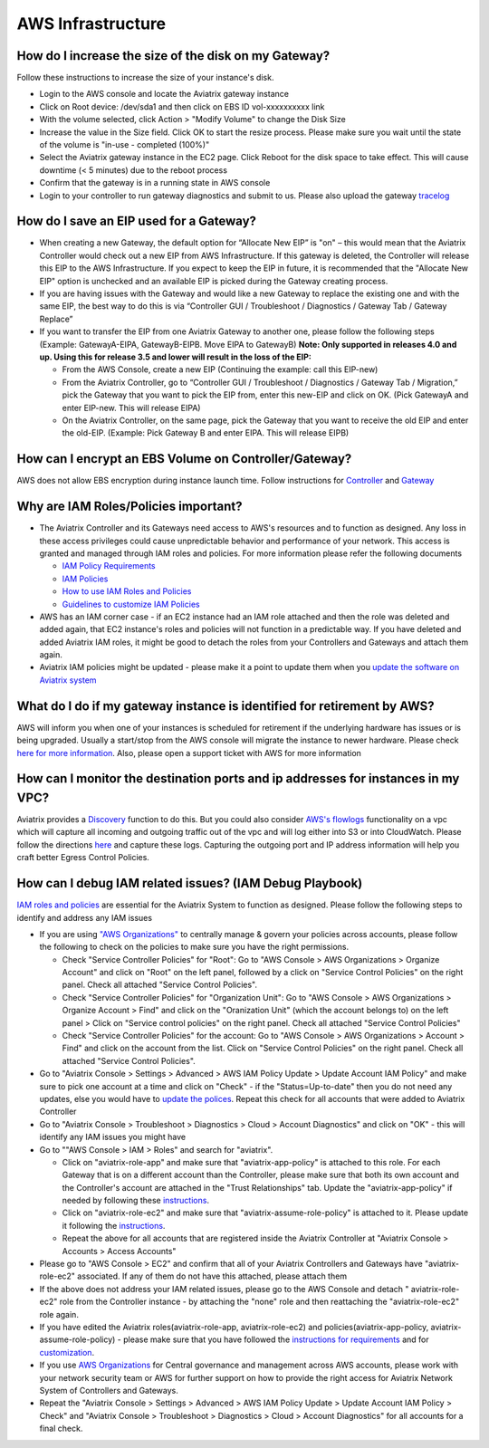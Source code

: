 ﻿.. meta::
   :description: Aviatrix Support Center
   :keywords: Aviatrix, Support, Support Center

===========================================================================
AWS Infrastructure
===========================================================================


How do I increase the size of the disk on my Gateway?
-------------------------------------------------------
Follow these instructions to increase the size of your instance's disk.

* Login to the AWS console and locate the Aviatrix gateway instance
* Click on Root device: /dev/sda1 and then click on EBS ID vol-xxxxxxxxxx link
* With the volume selected, click Action > "Modify Volume" to change the Disk Size
* Increase the value in the Size field. Click OK to start the resize process. Please make sure you wait until the state of the volume is "in-use - completed (100%)"
* Select the Aviatrix gateway instance in the EC2 page. Click Reboot for the disk space to take effect. This will cause downtime (< 5 minutes) due to the reboot process
* Confirm that the gateway is in a running state in AWS console
* Login to your controller to run gateway diagnostics and submit to us. Please also upload the gateway `tracelog <https://docs.aviatrix.com/HowTos/troubleshooting.html#upload-tracelog>`_
  
How do I save an EIP used for a Gateway?
-------------------------------------------------------

* When creating a new Gateway, the default option for “Allocate New EIP” is "on" – this would mean that the Aviatrix Controller would check out a new EIP from AWS Infrastructure. If this gateway is deleted, the Controller will release this EIP to the AWS Infrastructure. If you expect to keep the EIP in future, it is recommended that the "Allocate New EIP" option is unchecked and an available EIP is picked during the Gateway creating process.
* If you are having issues with the Gateway and would like a new Gateway to replace the existing one and with the same EIP, the best way to do this is via “Controller GUI / Troubleshoot / Diagnostics / Gateway Tab / Gateway Replace” 
* If you want to transfer the EIP from one Aviatrix Gateway to another one, please follow the following steps (Example: GatewayA-EIPA, GatewayB-EIPB. Move EIPA to GatewayB) **Note: Only supported in releases 4.0 and up. Using this for release 3.5 and lower will result in the loss of the EIP:** 
 
  * From the AWS Console, create a new EIP (Continuing the example: call this EIP-new)
  * From the Aviatrix Controller, go to “Controller GUI / Troubleshoot / Diagnostics / Gateway Tab / Migration,” pick the Gateway that you want to pick the EIP from, enter this new-EIP and click on OK. (Pick GatewayA and enter EIP-new. This will release EIPA)
  * On the Aviatrix Controller, on the same page, pick the Gateway that you want to receive the old EIP and enter the old-EIP. (Example: Pick Gateway B and enter EIPA. This will release EIPB)
      
How can I encrypt an EBS Volume on Controller/Gateway?
----------------------------------------------------------

AWS does not allow EBS encryption during instance launch time. Follow instructions for `Controller <https://docs.aviatrix.com/HowTos/FAQ.html#encrypt-controller-ebs-volume>`_ and `Gateway <https://docs.aviatrix.com/HowTos/FAQ.html#encrypt-gateway-ebs-volume>`_


Why are IAM Roles/Policies important?
----------------------------------------------------------

* The Aviatrix Controller and its Gateways need access to AWS's resources and to function as designed. Any loss in these access privileges could cause unpredictable behavior and performance of your network. This access is granted and managed through IAM roles and policies. For more information please refer the following documents

  * `IAM Policy Requirements <https://docs.aviatrix.com/HowTos/aviatrix_iam_policy_requirements.html>`_
  * `IAM Policies  <https://docs.aviatrix.com/HowTos/iam_policies.html>`_
  * `How to use IAM Roles and Policies <https://docs.aviatrix.com/HowTos/HowTo_IAM_role.html>`_
  * `Guidelines to customize IAM Policies <https://docs.aviatrix.com/HowTos/customize_aws_iam_policy.html>`_
* AWS has an IAM corner case - if an EC2 instance had an IAM role attached and then the role was deleted and added again, that EC2 instance's roles and policies will not function in a predictable way. If you have deleted and added Aviatrix IAM roles, it might be good to detach the roles from your Controllers and Gateways and attach them again.
* Aviatrix IAM policies might be updated - please make it a point to update them when you `update the software on Aviatrix system <https://docs.aviatrix.com/HowTos/inline_upgrade.html>`_


What do I do if my gateway instance is identified for retirement by AWS?
---------------------------------------------------------------------------
 
AWS will inform you when one of your instances is scheduled for retirement if the underlying hardware has issues or is being upgraded. Usually a start/stop from the AWS console will migrate the instance to newer hardware. Please check `here for more information <https://aws.amazon.com/premiumsupport/knowledge-center/ec2-instance-retirement/>`_. Also, please open a support ticket with AWS for more information
 

How can I monitor the destination ports and ip addresses for instances in my VPC?
---------------------------------------------------------------------------------------

Aviatrix provides a `Discovery <https://docs.aviatrix.com/HowTos/fqdn_discovery.html>`_ function to do this. But you could also consider `AWS's flowlogs <https://docs.aws.amazon.com/vpc/latest/userguide/flow-logs.html>`_ functionality on a vpc which will capture all incoming and outgoing traffic out of the vpc and will log either into S3 or into CloudWatch. Please follow the directions `here <https://aws.amazon.com/blogs/aws/vpc-flow-logs-log-and-view-network-traffic-flows/>`_ and capture these logs. Capturing the outgoing port and IP address information will help you craft better Egress Control Policies.
 


 
How can I debug IAM related issues? (IAM Debug Playbook)
-----------------------------------------------------------
 
`IAM roles and policies <https://docs.aviatrix.com/Support/support_center_controller.html#why-are-iam-policies-important>`_ are essential for the Aviatrix System to function as designed. Please follow the following steps to identify and address any IAM issues
 
* If you are using `"AWS Organizations" <https://aws.amazon.com/organizations/>`_ to centrally manage & govern your policies across accounts, please follow the following to check on the policies to make sure you have the right permissions.

  * Check "Service Controller Policies" for "Root": Go to "AWS Console > AWS Organizations > Organize Account" and click on "Root" on the left panel, followed by a click on "Service Control Policies" on the right panel. Check all attached "Service Control Policies".
  * Check "Service Controller Policies" for "Organization Unit": Go to "AWS Console > AWS Organizations > Organize Account > Find" and click on the "Oranization Unit" (which the account belongs to) on the left panel > Click on "Service control policies" on the right panel. Check all attached "Service Control Policies"
  * Check "Service Controller Policies" for the account: Go to "AWS Console > AWS Organizations > Account > Find" and click on the account from the list. Click on "Service Control Policies" on the right panel. Check all attached "Service Control Policies".
* Go to "Aviatrix Console > Settings > Advanced > AWS IAM Policy Update > Update Account IAM Policy" and make sure to pick one account at a time and click on "Check" - if the "Status=Up-to-date" then you do not need any updates, else you would have to `update the polices <https://docs.aviatrix.com/HowTos/iam_policies.html#updating-iam-policies>`_. Repeat this check for all accounts that were added to Aviatrix Controller
* Go to "Aviatrix Console > Troubleshoot > Diagnostics > Cloud > Account Diagnostics" and click on "OK" - this will identify any IAM issues you might have
* Go to ""AWS Console > IAM > Roles" and search for "aviatrix".

  * Click on "aviatrix-role-app" and make sure that "aviatrix-app-policy" is attached to this role. For each Gateway that is on a different account than the Controller, please make sure that both its own account and the Controller's account are attached in the "Trust Relationships" tab. Update the "aviatrix-app-policy" if needed by following these `instructions <https://docs.aviatrix.com/HowTos/iam_policies.html#updating-iam-policies>`_.
  * Click on "aviatrix-role-ec2" and make sure that "aviatrix-assume-role-policy" is attached to it. Please update it following the `instructions <https://docs.aviatrix.com/HowTos/iam_policies.html#updating-iam-policies>`_.
  * Repeat the above for all accounts that are registered inside the Aviatrix Controller at "Aviatrix Console > Accounts > Access Accounts"
* Please go to "AWS Console > EC2" and confirm that all of your Aviatrix Controllers and Gateways have "aviatrix-role-ec2" associated. If any of them do not have this attached, please attach them
* If the above does not address your IAM related issues, please go to the AWS Console and detach " aviatrix-role-ec2" role from the Controller instance - by attaching the "none" role and then reattaching the "aviatrix-role-ec2" role again.
* If you have edited the Aviatrix roles(aviatrix-role-app, aviatrix-role-ec2) and policies(aviatrix-app-policy, aviatrix-assume-role-policy) - please make sure that you have followed the `instructions for requirements <https://docs.aviatrix.com/HowTos/aviatrix_iam_policy_requirements.html>`_ and for `customization <https://docs.aviatrix.com/HowTos/customize_aws_iam_policy.html>`_.
* If you use `AWS Organizations <https://aws.amazon.com/organizations/>`_ for Central governance and management across AWS accounts, please work with your network security team or AWS for further support on how to provide the right access for Aviatrix Network System of Controllers and Gateways.
* Repeat the "Aviatrix Console > Settings > Advanced > AWS IAM Policy Update > Update Account IAM Policy > Check" and "Aviatrix Console > Troubleshoot > Diagnostics > Cloud > Account Diagnostics" for all accounts for a final check.
